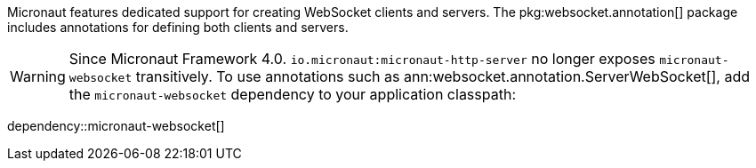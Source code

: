 Micronaut features dedicated support for creating WebSocket clients and servers. The pkg:websocket.annotation[] package includes annotations for defining both clients and servers.

WARNING: Since Micronaut Framework 4.0. `io.micronaut:micronaut-http-server` no longer exposes `micronaut-websocket` transitively. To use annotations such as ann:websocket.annotation.ServerWebSocket[], add the `micronaut-websocket` dependency to your application classpath:

dependency::micronaut-websocket[]

